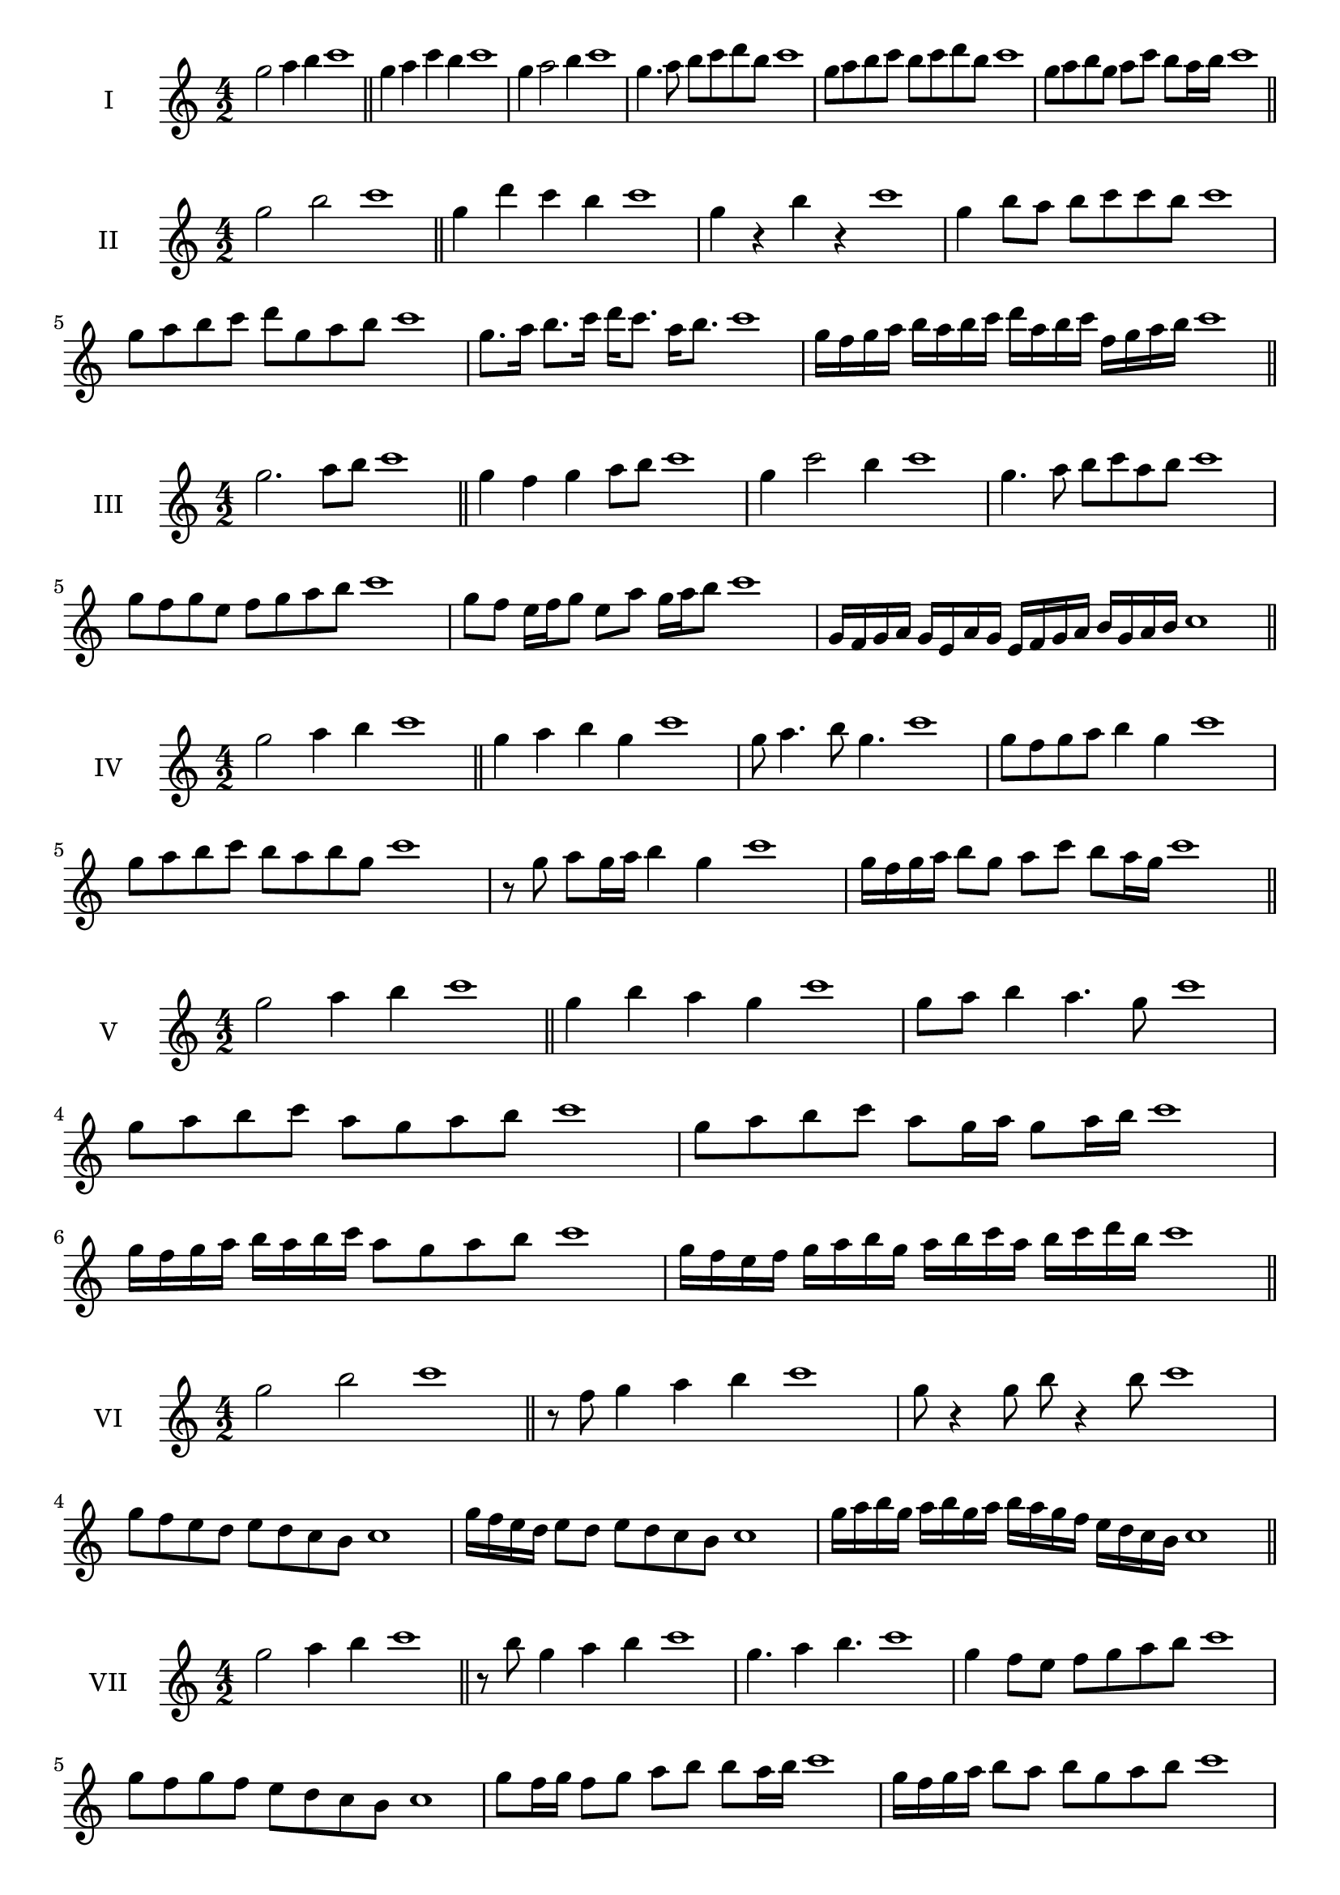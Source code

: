 \version "2.18.2"
\score {
  \new Staff \with { instrumentName = #"I" }
  \relative c''' { 
   
  \time 4/2
  g2 a4 b4 c1 \bar "||"
  g4 a  c b c1
  g4 a2 b4 c1
  g4. a8 b c d b c1
  g8 a b c b c d b c1
  g8 a b g a c b a16 b c1

 \bar "||" \break
  }
 
}
\score {
  \new Staff \with { instrumentName = #"II" }
  \relative c''' { 
   
  \time 4/2
    g2 b c1 \bar "||"
    g4 d' c b c1
    g4 r b r c1
    g4 b8 a b c c b c1
    g8 a b c d g, a b c1
    g8. a16 b8. c16 d c8. a16 b8. c1

    g16 f g a b a b c d a b c f, g a b c1
 \bar "||" \break
  }
 
}
\score {
  \new Staff \with { instrumentName = #"III" }
  \relative c''' { 
   
  \time 4/2
    g2. a8 b c1 \bar "||"
  g4 f g a8 b c1
  g4 c2 b4 c1
  g4. a8 b8 c a b c1
  g8 f g e f g a b c1
  g8 f e16 f g8 e a g16 a b8 c1

  g,16 f g a g e a g e f g a b g a b c1
 \bar "||" \break
  }
 
}
\score {
  \new Staff \with { instrumentName = #"IV" }
  \relative c''' { 
   
  \time 4/2
    g2 a4 b c1 \bar "||"
  g4 a b g c1
  g8 a4. b8 g4. c1
  g8 f g a b4 g c1
  g8 a b c b a b g c1
  r8 g a g16 a b4 g c1
  g16 f g a b8 g a c b a16 g c1
  
 \bar "||" \break
  }
 
}
\score {
  \new Staff \with { instrumentName = #"V" }
  \relative c''' { 
   
  \time 4/2
    g2 a4 b c1 \bar "||"
   g4 b a g c1
   g8 a b4 a4. g8 c1
   
   g8 a b c a g a b c1
   g8 a b c a g16 a g8 a16 b c1
   g16 f g a b a b c a8 g a b c1
 
   g16 f e f g a b g a b c a b c d b c1
 \bar "||" \break
  }
 
}
\score {
  \new Staff \with { instrumentName = #"VI" }
  \relative c''' { 
   
  \time 4/2
    g2 b c1 \bar "||"
  r8 f,8 g4 a b c1
  g8 r4 g8 b r4 b8 c1
 
  g8 f e d e d c b c1
  
  g'16 f e d e8 d e d c b c1
  
  g'16 a b g a b g a b a g f e d c b c1
  
 \bar "||" \break
  }
 
}
\score {
  \new Staff \with { instrumentName = #"VII" }
  \relative c''' { 
   
  \time 4/2
    g2 a4 b c1\bar "||"
    r8 b8 g4 a b c1
    g4. a4 b4. c1
    g4 f8 e f g a b c1
    g8 f g f e d c b c1
    g'8 f16 g f8 g a b b a16 b c1
    g16 f g a b8 a b g a b c1
    g16 f g a b a b a b a g f e d c b c1
    g16 a b a b c d e f g a b c d a b c1
 \bar "||" \break
  }
 
}
\score {
  \new Staff \with { instrumentName = #"VIII" }
  \relative c''' { 
   
  \time 4/2
  g2 b c1 \bar "||"
  r8 f,8 g4 c b c1
  r8 a8 g4 r8 c8. b8. c1
  g8 a b c g a4 b8 c1
  g8 a b c b g a b c1
  g8. a16 b8. c16 d g,8. a8. b16 c1
  g8 a b16 a b c d8 g,16 f g a b8 c1
  g,16 a b c d c d e f e f g a g a b c1
  g16 f e d d' c b a b a g f e d c b c1
 \bar "||" \break
  }
 
}
\score {
  \new Staff \with { instrumentName = #"IX" }
  \relative c''' { 
   
  \time 4/2
    g2. a8 b c1 \bar "||"
    g4 f e d c1
    g'4. g,8 c4. b8 c1
    g'4 b8 a f g a b c1
    g8 f g a f g a b c1
    g8. f16 g8 f16 g a8 f16 g a8 b c1
    g8 f g16 f g a f8 g8. a16 b8 c1
    g16 f g a b a g f g f e d e d c b c1
    g'16 f g a g e f g f e d e f g a b c1
 \bar "||" \break
  }
 
}
\score {
  \new Staff \with { instrumentName = #"X" }
  \relative c''' { 
   
  \time 4/2
   g2 a4 b c1 \bar "||"
  g4 g, a b c1
  g'8 g, a4. b4. c1 
  g'4. e8 f g a b c1
  g8 c, d e f g a b c1
  g8. a16 g8 f16 g a8 g16 a b8. b16 c1
  g4 g,16 f g a b c d e f g a b c1
  b16 a g f g f c b c b a g f g a b c1
  g'16 a b g a g f g a b c a b c a b c1
 \bar "||" \break
  }
 
}

